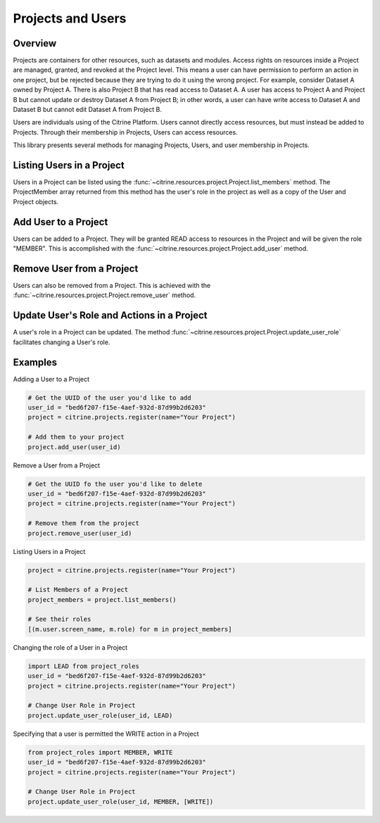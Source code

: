 =======================
Projects and Users
=======================

Overview
--------

Projects are containers for other resources, such as datasets and modules.
Access rights on resources inside a Project are managed, granted, and revoked at the Project level.
This means a user can have permission to perform an action in one project, but be rejected because 
they are trying to do it using the wrong project. For example, consider Dataset A owned by Project A. 
There is also Project B that has read access to Dataset A. A user has access to Project A and Project B 
but cannot update or destroy Dataset A from Project B; in other words, a user can have write access to 
Dataset A and Dataset B but cannot edit Dataset A from Project B.

Users are individuals using of the Citrine Platform.
Users cannot directly access resources, but must instead be added to Projects.
Through their membership in Projects, Users can access resources.

This library presents several methods for managing Projects, Users, and user membership in Projects.


Listing Users in a Project
----------------------

Users in a Project can be listed using the :func:`~citrine.resources.project.Project.list_members` method.
The ProjectMember array returned from this method has the user's role in the project as well as a copy of the User and Project objects.

Add User to a Project
--------------------

Users can be added to a Project. They will be granted READ access to resources in the Project and will be given the
role "MEMBER". This is accomplished with the :func:`~citrine.resources.project.Project.add_user` method.

Remove User from a Project
-----------------------

Users can also be removed from a Project. This is achieved with the
:func:`~citrine.resources.project.Project.remove_user` method.

Update User's Role and Actions in a Project
---------------------------
A user's role in a Project can be updated. The method
:func:`~citrine.resources.project.Project.update_user_role` facilitates changing a User's role.

Examples
-------
Adding a User to a Project

.. code-block:: python

    # Get the UUID of the user you'd like to add
    user_id = "bed6f207-f15e-4aef-932d-87d99b2d6203"
    project = citrine.projects.register(name="Your Project")

    # Add them to your project
    project.add_user(user_id)


Remove a User from a Project

.. code-block:: python

    # Get the UUID fo the user you'd like to delete
    user_id = "bed6f207-f15e-4aef-932d-87d99b2d6203"
    project = citrine.projects.register(name="Your Project")

    # Remove them from the project
    project.remove_user(user_id)

Listing Users in a Project

.. code-block:: python

     project = citrine.projects.register(name="Your Project")

     # List Members of a Project
     project_members = project.list_members()

     # See their roles
     [(m.user.screen_name, m.role) for m in project_members]

Changing the role of a User in a Project

.. code-block:: python

    import LEAD from project_roles
    user_id = "bed6f207-f15e-4aef-932d-87d99b2d6203"
    project = citrine.projects.register(name="Your Project")

    # Change User Role in Project
    project.update_user_role(user_id, LEAD)

Specifying that a user is permitted the WRITE action in a Project

.. code-block:: python

    from project_roles import MEMBER, WRITE
    user_id = "bed6f207-f15e-4aef-932d-87d99b2d6203"
    project = citrine.projects.register(name="Your Project")

    # Change User Role in Project
    project.update_user_role(user_id, MEMBER, [WRITE])
